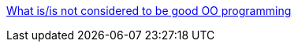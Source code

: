 :jbake-type: post
:jbake-status: published
:jbake-title: What is/is not considered to be good OO programming
:jbake-tags: programming,documentation,concepts,oop,_mois_mars,_année_2005
:jbake-date: 2005-03-30
:jbake-depth: ../
:jbake-uri: shaarli/1112191629000.adoc
:jbake-source: https://nicolas-delsaux.hd.free.fr/Shaarli?searchterm=http%3A%2F%2Fwww.tonymarston.net%2Fphp-mysql%2Fgood-bad-oop.html&searchtags=programming+documentation+concepts+oop+_mois_mars+_ann%C3%A9e_2005
:jbake-style: shaarli

http://www.tonymarston.net/php-mysql/good-bad-oop.html[What is/is not considered to be good OO programming]


